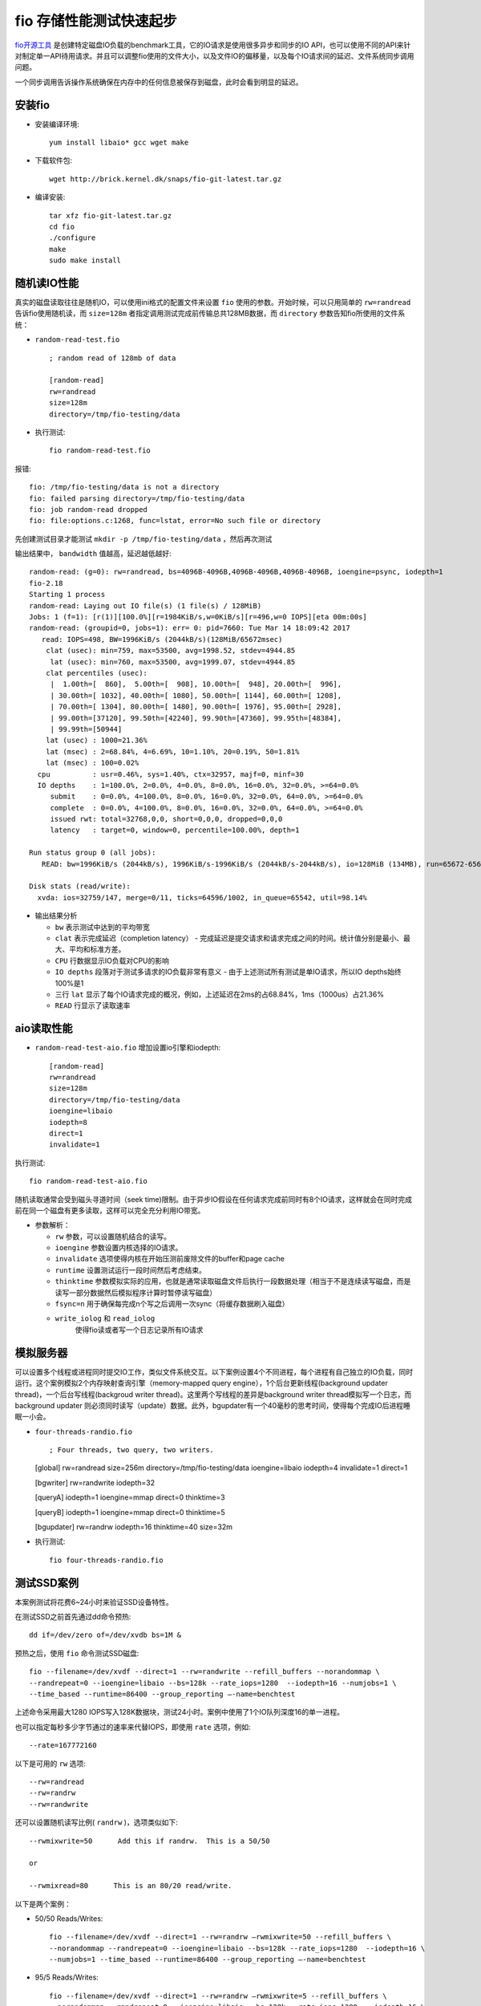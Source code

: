 .. _fio_startup:

============================
fio 存储性能测试快速起步
============================

`fio开源工具 <http://freecode.com/projects/fio>`_ 是创建特定磁盘IO负载的benchmark工具，它的IO请求是使用很多异步和同步的IO API，也可以使用不同的API来针对制定单一API待用请求。并且可以调整fio使用的文件大小，以及文件IO的偏移量，以及每个IO请求间的延迟、文件系统同步调用问题。

一个同步调用告诉操作系统确保在内存中的任何信息被保存到磁盘，此时会看到明显的延迟。

安装fio
================

- 安装编译环境::

   yum install libaio* gcc wget make

- 下载软件包::

   wget http://brick.kernel.dk/snaps/fio-git-latest.tar.gz

- 编译安装::

   tar xfz fio-git-latest.tar.gz
   cd fio
   ./configure
   make
   sudo make install

随机读IO性能
================

真实的磁盘读取往往是随机IO，可以使用ini格式的配置文件来设置 ``fio`` 使用的参数。开始时候，可以只用简单的 ``rw=randread`` 告诉fio使用随机读，而 ``size=128m`` 者指定调用测试完成前传输总共128MB数据，而 ``directory`` 参数告知fio所使用的文件系统：

- ``random-read-test.fio`` ::

   ; random read of 128mb of data

   [random-read]
   rw=randread
   size=128m
   directory=/tmp/fio-testing/data

- 执行测试::

   fio random-read-test.fio

报错::

   fio: /tmp/fio-testing/data is not a directory
   fio: failed parsing directory=/tmp/fio-testing/data
   fio: job random-read dropped
   fio: file:options.c:1268, func=lstat, error=No such file or directory


先创建测试目录才能测试 ``mkdir -p /tmp/fio-testing/data`` ，然后再次测试

输出结果中， ``bandwidth`` 值越高，延迟越低越好::

   random-read: (g=0): rw=randread, bs=4096B-4096B,4096B-4096B,4096B-4096B, ioengine=psync, iodepth=1
   fio-2.18
   Starting 1 process
   random-read: Laying out IO file(s) (1 file(s) / 128MiB)
   Jobs: 1 (f=1): [r(1)][100.0%][r=1984KiB/s,w=0KiB/s][r=496,w=0 IOPS][eta 00m:00s]
   random-read: (groupid=0, jobs=1): err= 0: pid=7660: Tue Mar 14 18:09:42 2017
      read: IOPS=498, BW=1996KiB/s (2044kB/s)(128MiB/65672msec)
       clat (usec): min=759, max=53500, avg=1998.52, stdev=4944.85
        lat (usec): min=760, max=53500, avg=1999.07, stdev=4944.85
       clat percentiles (usec):
        |  1.00th=[  860],  5.00th=[  908], 10.00th=[  948], 20.00th=[  996],
        | 30.00th=[ 1032], 40.00th=[ 1080], 50.00th=[ 1144], 60.00th=[ 1208],
        | 70.00th=[ 1304], 80.00th=[ 1480], 90.00th=[ 1976], 95.00th=[ 2928],
        | 99.00th=[37120], 99.50th=[42240], 99.90th=[47360], 99.95th=[48384],
        | 99.99th=[50944]
       lat (usec) : 1000=21.36%
       lat (msec) : 2=68.84%, 4=6.69%, 10=1.10%, 20=0.19%, 50=1.81%
       lat (msec) : 100=0.02%
     cpu          : usr=0.46%, sys=1.40%, ctx=32957, majf=0, minf=30
     IO depths    : 1=100.0%, 2=0.0%, 4=0.0%, 8=0.0%, 16=0.0%, 32=0.0%, >=64=0.0%
        submit    : 0=0.0%, 4=100.0%, 8=0.0%, 16=0.0%, 32=0.0%, 64=0.0%, >=64=0.0%
        complete  : 0=0.0%, 4=100.0%, 8=0.0%, 16=0.0%, 32=0.0%, 64=0.0%, >=64=0.0%
        issued rwt: total=32768,0,0, short=0,0,0, dropped=0,0,0
        latency   : target=0, window=0, percentile=100.00%, depth=1

   Run status group 0 (all jobs):
      READ: bw=1996KiB/s (2044kB/s), 1996KiB/s-1996KiB/s (2044kB/s-2044kB/s), io=128MiB (134MB), run=65672-65672msec

   Disk stats (read/write):
     xvda: ios=32759/147, merge=0/11, ticks=64596/1002, in_queue=65542, util=98.14%

- 输出结果分析

  - ``bw`` 表示测试中达到的平均带宽
  - ``clat`` 表示完成延迟（completion latency） -
    完成延迟是提交请求和请求完成之间的时间。统计值分别是最小、最大、平均和标准方差。
  - ``CPU`` 行数据显示IO负载对CPU的影响
  - ``IO depths`` 段落对于测试多请求的IO负载非常有意义 -
    由于上述测试所有测试是单IO请求，所以IO depths始终100%是1
  - 三行 ``lat``
    显示了每个IO请求完成的概况，例如，上述延迟在2ms的占68.84%，1ms（1000us）占21.36%
  - ``READ`` 行显示了读取速率

aio读取性能
===============

- ``random-read-test-aio.fio`` 增加设置io引擎和iodepth::

   [random-read]
   rw=randread
   size=128m
   directory=/tmp/fio-testing/data
   ioengine=libaio
   iodepth=8
   direct=1
   invalidate=1

执行测试::

   fio random-read-test-aio.fio

随机读取通常会受到磁头寻道时间（seek time)限制。由于异步IO假设在任何请求完成前同时有8个IO请求，这样就会在同时完成前在同一个磁盘有更多读取，这样可以完全充分利用IO带宽。

- 参数解析：

  - ``rw`` 参数，可以设置随机结合的读写。
  - ``ioengine`` 参数设置内核选择的IO请求。
  - ``invalidate`` 选项使得内核在开始压测前废除文件的buffer和page
    cache
  - ``runtime`` 设置测试运行一段时间然后考虑结束。
  - ``thinktime``
    参数模拟实际的应用，也就是通常读取磁盘文件后执行一段数据处理（相当于不是连续读写磁盘，而是读写一部分数据然后模拟程序计算时暂停读写磁盘）
  - ``fsync=n``
    用于确保每完成n个写之后调用一次sync（将缓存数据刷入磁盘）
  - ``write_iolog`` 和 ``read_iolog``
      使得fio读或者写一个日志记录所有IO请求

模拟服务器
==========

可以设置多个线程或进程同时提交IO工作，类似文件系统交互。以下案例设置4个不同进程，每个进程有自己独立的IO负载，同时运行。这个案例模拟2个内存映射查询引擎（memory-mapped query engine），1个后台更新线程(background updater thread)，一个后台写线程(backgroud writer thread)。这里两个写线程的差异是background writer thread模拟写一个日志，而background updater 则必须同时读写（update）数据。此外，bgupdater有一个40毫秒的思考时间，使得每个完成IO后进程睡眠一小会。

-  ``four-threads-randio.fio`` ::

   ; Four threads, two query, two writers.

   [global]
   rw=randread
   size=256m
   directory=/tmp/fio-testing/data
   ioengine=libaio
   iodepth=4
   invalidate=1
   direct=1

   [bgwriter]
   rw=randwrite
   iodepth=32

   [queryA]
   iodepth=1
   ioengine=mmap
   direct=0
   thinktime=3

   [queryB]
   iodepth=1
   ioengine=mmap
   direct=0
   thinktime=5

   [bgupdater]
   rw=randrw
   iodepth=16
   thinktime=40
   size=32m

- 执行测试::

   fio four-threads-randio.fio

测试SSD案例
================

本案例测试将花费6~24小时来验证SSD设备特性。

在测试SSD之前首先通过dd命令预热::

   dd if=/dev/zero of=/dev/xvdb bs=1M &

预热之后，使用 ``fio`` 命令测试SSD磁盘::

   fio --filename=/dev/xvdf --direct=1 --rw=randwrite --refill_buffers --norandommap \
   --randrepeat=0 --ioengine=libaio --bs=128k --rate_iops=1280  --iodepth=16 --numjobs=1 \
   --time_based --runtime=86400 --group_reporting –-name=benchtest

上述命令采用最大1280 IOPS写入128K数据块，测试24小时。案例中使用了1个IO队列深度16的单一进程。

也可以指定每秒多少字节通过的速率来代替IOPS，即使用 ``rate`` 选项，例如::

   --rate=167772160

以下是可用的 ``rw`` 选项::

   --rw=randread
   --rw=randrw   
   --rw=randwrite

还可以设置随机读写比例( ``randrw`` )，选项类似如下::

   --rwmixwrite=50      Add this if randrw.  This is a 50/50 

   or

   --rwmixread=80      This is an 80/20 read/write.

以下是两个案例：

- 50/50 Reads/Writes::

   fio --filename=/dev/xvdf --direct=1 --rw=randrw –rwmixwrite=50 --refill_buffers \
   --norandommap --randrepeat=0 --ioengine=libaio --bs=128k --rate_iops=1280  --iodepth=16 \
   --numjobs=1 --time_based --runtime=86400 --group_reporting –-name=benchtest

- 95/5 Reads/Writes::

   fio --filename=/dev/xvdf --direct=1 --rw=randrw –rwmixwrite=5 --refill_buffers \
   --norandommap --randrepeat=0 --ioengine=libaio --bs=128k --rate_iops=1280  --iodepth=16 \
   --numjobs=1 --time_based --runtime=86400 --group_reporting –-name=benchtest

fio输出解释
=================

::

   read : io=10240MB, bw=63317KB/s, iops=15829, runt=165607msec

一共10GB磁盘IO，总共15829 IOPS ，63.317MB/s ，总共运行了2分45秒


::

   slat (usec): min=3, max=335, avg= 9.73, stdev= 5.76

``slat`` 表示submission latency，也就是发送这个IO给内核处理的提交时间花费

不要以为 ``slat`` 对测试无意义，实际上 1/4 ms 的提交时间就会被感知

常见设备的 ``slat``

::

       slat (usec): min=3, max=335, avg= 9.73, stdev= 5.76 (SATA SSD)
       slat (usec): min=5, max=68,  avg=26.21, stdev= 5.97 (SAS 7200)
       slat (usec): min=5, max=63,  avg=25.86, stdev= 6.12 (SATA 7200)
       slat (usec): min=3, max=269, avg= 9.78, stdev= 2.85 (SATA SSD)
       slat (usec): min=6, max=66,  avg=27.74, stdev= 6.12 (MDRAID0/SAS)

       clat (usec): min=1, max=18600, avg=51.29, stdev=16.79

``clat`` 是提交IO请求给内核之后到IO完成之间的时间，不包括submission latency 在早期fio版本，使用应用层延迟评估较好

::

   lat (usec): min=44, max=18627, avg=61.33, stdev=17.91

::

   cpu          : usr=5.32%, sys=21.95%, ctx=2829095, majf=0, minf=21

user/system CPU使用率、上下文切换 和 major 或 minor `page faults <http://en.wikipedia.org/wiki/Page_fault>`_

::

   IO depths    : 1=100.0%, 2=0.0%, 4=0.0%, 8=0.0%, 16=0.0%, 32=0.0%, &gt;=64=0.0%

fio 和 iodepth
===================

io队列深度参考 `Fio压测工具和io队列深度理解和误区 <http://blog.yufeng.info/archives/2104>`_ (以下为原文引用)

   提高设备的iodepth,
   一把喂给设备更多的IO请求，让电梯算法和设备有机会来安排合并以及内部并行处理，提高总体效率。

   应用使用IO通常有二种方式：同步和异步。
   同步的IO一次只能发出一个IO请求，等待内核完成才返回，这样对于单个线程iodepth总是小于1，但是可以透过多个线程并发执行来解决，通常我们会用16-32根线程同时工作把iodepth塞满。
   异步的话就是用类似libaio这样的linux native
   aio一次提交一批，然后等待一批的完成，减少交互的次数，会更有效率。

io队列深度通常对不同的设备很敏感，那么如何用fio来探测出合理的值呢？

   libaio引擎会用这个iodepth值来调用io_setup准备个可以一次提交iodepth个IO的上下文，同时申请个io请求队列用于保持IO。
   在压测进行的时候，系统会生成特定的IO请求，往io请求队列里面扔，当队列里面的IO个数达到iodepth_batch值的时候，就调用io_submit批次提交请求，然后开始调用io_getevents开始收割已经完成的IO。
   每次收割多少呢？由于收割的时候，超时时间设置为0，所以有多少已完成就算多少，最多可以收割iodepth_batch_complete值个。随着收割，IO队列里面的IO数就少了，那么需要补充新的IO。
   什么时候补充呢？当IO数目降到 ``iodepth_low`` 值的时候，就重新填充，保证OS可以看到至少 ``iodepth_low`` 数目的io在电梯口排队着。

-  ``nvdisk-test``

::

   [global]
   bs=512
   ioengine=libaio
   userspace_reap
   rw=randrw
   rwmixwrite=20
   time_based
   runtime=180
   direct=1
   group_reporting
   randrepeat=0
   norandommap
   ramp_time=6
   iodepth=16
   iodepth_batch=8
   iodepth_low=8
   iodepth_batch_complete=8
   exitall
   [test]
   filename=/dev/nvdisk0
   numjobs= 1

fio任务配置里面有几个点需要非常注意：

-  libaio工作的时候需要文件direct方式打开。
-  块大小必须是扇区(512字节)的倍数。
-  userspace_reap提高异步IO收割的速度。
-  ramp_time的作用是减少日志对高速IO的影响。
-  只要开了direct,fsync就不会发生。

执行测试::

   fio nvdisk-test --debug=io

.. note::

   开启debug模式后可以看到详细的IO过程

另一种方法是通过 ``strace`` 来跟踪系统调用::

   pstree -p

输出结果::

   init(1)─┬─agent_eagleye(22296)
           ├─screen(13490)─┬─bash(18324)─┬─emacs(19429)
           │               │             ├─emacs(20365)
           │               │             ├─emacs(21268)
           │               │             ├─fio(22452)─┬─fio(22454)
           │               │             │            └─{fio}(22453)
           │               │             └─man(20385)───sh(20386)───sh(20387)───less(20391)
           ├─sshd(1834)───sshd(13115)───bash(13117)───screen(13662)
           └─udevd(705)─┬─udevd(1438)
                        └─udevd(1745

::

   strace -p 22454

另外，使用 ``iostat -dx 1`` 来确认iodepth符合设备特性

fio多设备/多任务
=====================

通常有两种方法时下对多个设备同时压测：

-  单一“任务”具有多个设备
-  每个设备一个任务

对于单一任务， ``iodepth`` 参数是对所有设备一致的；而使用每个设备一个任务，则可以设置不通的 ``iodepth`` 。

如果使用单一任务，则所有访问设备同等对待，不管各个设备不同的响应时间。这就类似使用了一个卷管理或者RAID设备，此时操作性能受限于最慢的设备。

这种模式会观察到所有设备的读写速率一致（最慢设备值）

以下是8个文件设备分布：

.. code:: ini

   [global]
   bs=8k
   iodepth=128
   direct=1
   ioengine=libaio
   randrepeat=0
   group_reporting
   time_based
   runtime=60
   filesize=6G

   [job1]
   rw=randread
   filename=/dev/sdb:/dev/sdc:/dev/sdd:/dev/sde:/dev/sdf:/dev/sdg:/dev/sdh:/dev/sdi
   name=random-read

.. note::

   注意：如果如果配置为设备文件，例如 ``/dev/sdb`` 则不需要挂载文件系统。设备文件已经挂载，则需要使用 ``allow_mounted_write`` 参数。

如果要在windows平台使用fio，则对于裸设备的名字，因该是 ``\\.\PhysicalDrive1`` 表示 ``/dev/sdb`` ， ``\\.\PhysicalDrive2`` 表示 ``/dev/sdc`` ，依次类推。例如上述配置

::

   filename=/dev/sdb:/dev/sdc:/dev/sdd:/dev/sde:/dev/sdf:/dev/sdg:/dev/sdh:/dev/sdi

改写成

::

   filename=\\.\PhysicalDrive1:\\.\PhysicalDrive2:\\.\PhysicalDrive3:\\.\PhysicalDrive4:\\.\PhysicalDrive5:\\.\PhysicalDrive6:\\.\PhysicalDrive7:\\.\PhysicalDrive8

..

   参考 `FIO (Flexible I/O Tester) Part5 – Direct I/O or buffered (page cache) or raw performance? <http://tfindelkind.com/2015/08/10/fio-flexible-io-tester-part5-direct-io-or-buffered-page-cache-or-raw-performance/>`_

另一种方法是每个设备一个独立任务，相互间完全独立。每个设备可以指定不同的iodepth，则设备会获得不同的性能值:

.. code:: ini

   [global]
   bs=8k
   iodepth=16
   direct=1
   ioengine=libaio
   randrepeat=0
   group_reporting
   time_based
   runtime=60
   filesize=2G

   [job1]
   rw=randread
   filename=/dev/sdb
   name=raw=random-read
   [job2]
   rw=randread
   filename=/dev/sda
   name=raw=random-read
   [job3]
   rw=randread
   filename=/dev/sdd
   name=raw=random-read
   [job4]
   rw=randread
   filename=/dev/sde
   name=raw=random-read
   [job5]
   rw=randread
   filename=/dev/sdf
   name=raw=random-read
   [job6]
   rw=randread
   filename=/dev/sdg
   name=raw=random-read
   [job7]
   rw=randread
   filename=/dev/sdh
   name=raw=random-read
   [job8]
   rw=randread
   filename=/dev/sdi
   name=raw=random-read

但是，非常奇怪，我发现上述配置启动后只执行第一个磁盘的IO压力，难道是要顺序执行？

gfio
=======

fio 官方介绍了第三方移植的Windows版本 `fio <https://www.bluestop.org/fio/>`_ ，提供了类似的解决方案。

fio 参数
========

-  ``numjobs=2`` 这个数值建议设置成等于服务器cpu核心数量

-  ``--bs=64k`` 这个数值越大则吞吐量（throughput）越大

-  如何激活校验

fio校验必须同时激活读写，所以不能设置 ``rw=randwrite`` ，否则会导致以下报错表示只有写没有读是无法校验的。

::

   fio: verification read phase will never start because write phase uses all of runtime

修改成 ``rw=randrw`` 就可以修复，另外可以增加配套参数 ``rwmixread=75`` 设置75%读，25%写。

-  如何支持libaio引擎

``libaio`` 是内核支持的高性能异步存储引擎，建议使用，这也是主流数据库使用的存储引擎。

::

   fio: looks like your file system does not support direct=1/buffered=0
   fio: destination does not support O_DIRECT

fio任务配置里面有几个点需要非常注意：

1. libaio工作的时候需要文件direct方式打开。
2. 块大小必须是扇区(512字节)的倍数。
3. userspace_reap提高异步IO收割的速度。
4. ramp_time的作用是减少日志对高速IO的影响。
5. 只要开了direct,fsync就不会发生。

.. note::

   `Fio压测工具和io队列深度理解和误区 <http://blog.yufeng.info/archives/2104>`_

这里可以在执行 ``fio`` 时使用 ``--debug=io`` 来查看详细的IO过程。实践发现，如果没有显式配置 ``ioengine=libaio`` ，则不管设置 ``iodepth=N`` 是多少，IO下发的时候，都是 ``iodepth=1`` ，例如：

::

   io       26317 queue: io_u 0x25ab000: off=0x9880000,len=0x80000,ddir=1,file=/dev/vdb
   io       26317 complete: io_u 0x25ab000: off=0x9880000,len=0x80000,ddir=1,file=/dev/vdb
   io       26317 fill: io_u 0x25ab000: off=0xb180000,len=0x80000,ddir=0,file=/dev/vdc
   io       26317 prep: io_u 0x25ab000: off=0xb180000,len=0x80000,ddir=0,file=/dev/vdc
   io       26317 queue: io_u 0x25ab000: off=0xb180000,len=0x80000,ddir=0,file=/dev/vdc
   io       26317 complete: io_u 0x25ab000: off=0xb180000,len=0x80000,ddir=0,file=/dev/vdc
   io       26317 calling ->commit(), depth 1

所以，实际在测试系统时，一定要将 ``libaio`` 引擎激活，以便能够正确模拟测试。

-  ``fio: io_u error on file /dev/vdb: No space left on device``

在使用 ``libaio`` 引擎时遇到上述报错。汗，实际上是忘记添加磁盘导致的

参考
========

- `Getting Started With Fio <https://tobert.github.io/post/2014-04-28-getting-started-with-fio.html>`_
- `Inspecting disk IO performance with fio <https://www.linux.com/learn/inspecting-disk-io-performance-fio>`_
- `Benchmarking SSDs with Flexible IO tester(fio) <https://discuss.aerospike.com/t/benchmarking-ssds-with-flexible-io-tester-fio/2788>`_
- `Installing Fio on CentOS 6.4 (minimal) <https://tech4research.wordpress.com/2013/03/21/installing-fio-on-centos-6-4-minimal/>`_
- `Fio Output Explained <https://tobert.github.io/post/2014-04-17-fio-output-explained.html>`_ - 这篇文档详细说明了fio输出信息的解释，可供参考
- `Fio压测工具和io队列深度理解和误区 <http://blog.yufeng.info/archives/2104>`_ - 淘宝褚霸写的解析
- `fio性能测试工具新添图形前端gfio <http://blog.yufeng.info/archives/tag/fio>`_
- `Multiple devices/jobs in fio <https://www.n0derunner.com/2014/06/multiple-devicesjobs-in-fio/>`_
- `IOPS: Benchmarking Disk I/O – AWS vs DigitalOcean <https://dzone.com/articles/iops-benchmarking-disk-io-aws-vs-digitalocean>`_
